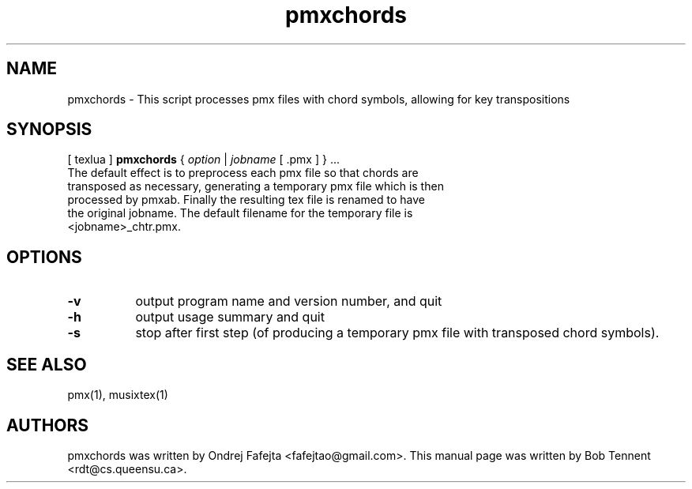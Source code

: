 .TH pmxchords 1 "11 Dec 2013" "Version 2013-12-11" "pmxchords Manual Page"
.SH NAME
pmxchords \- This script processes pmx files with chord symbols, allowing for key transpositions
.SH SYNOPSIS
[ texlua ]
.B pmxchords
{
.IR option
|
.IR jobname 
[ .pmx ] 
} ...
.TP
The default effect is to preprocess each pmx file so that chords are transposed as necessary, generating a temporary pmx file which is then processed by pmxab.  Finally the resulting tex file is renamed to have the original jobname.  The default filename for the temporary file is <jobname>_chtr.pmx.

.SH OPTIONS
.TP 8
.B -v 
output program name and version number, and quit
.TP
.B -h
output usage summary and quit
.TP
.B -s 
stop after first step (of producing a temporary pmx file with transposed chord symbols).


.SH SEE ALSO
pmx(1), musixtex(1)
.SH AUTHORS 
pmxchords was written by Ondrej Fafejta
<fafejtao@gmail.com>. This manual page was written by Bob Tennent
<rdt@cs.queensu.ca>.

